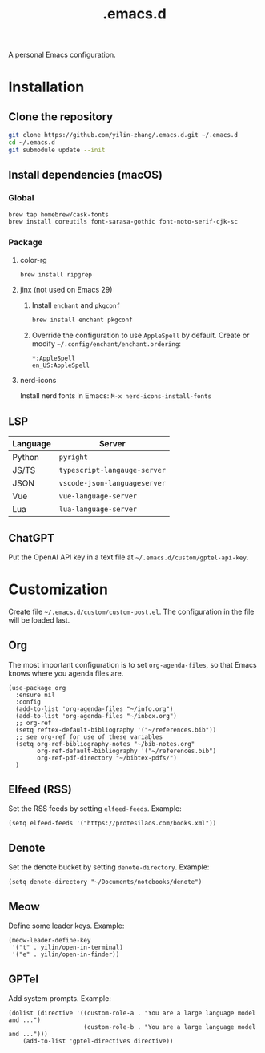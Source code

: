 #+TITLE: .emacs.d

A personal Emacs configuration.

* Installation
** Clone the repository
#+begin_src sh
git clone https://github.com/yilin-zhang/.emacs.d.git ~/.emacs.d
cd ~/.emacs.d
git submodule update --init
#+end_src
** Install dependencies (macOS)
*** Global
#+begin_src sh
brew tap homebrew/cask-fonts
brew install coreutils font-sarasa-gothic font-noto-serif-cjk-sc
#+end_src
*** Package
**** color-rg
#+begin_src sh
brew install ripgrep
#+end_src
**** jinx (not used on Emacs 29)
1. Install =enchant= and =pkgconf=
   #+begin_src sh
   brew install enchant pkgconf
   #+end_src

2. Override the configuration to use =AppleSpell= by default.
   Create or modify =~/.config/enchant/enchant.ordering=:
   #+begin_src
   *:AppleSpell
   en_US:AppleSpell
   #+end_src
**** nerd-icons
Install nerd fonts in Emacs: =M-x nerd-icons-install-fonts=
** LSP
| Language | Server                     |
|----------+----------------------------|
| Python   | =pyright=                    |
| JS/TS    | =typescript-langauge-server= |
| JSON     | =vscode-json-languageserver= |
| Vue      | =vue-language-server=        |
| Lua      | =lua-language-server=        |

** ChatGPT
Put the OpenAI API key in a text file at =~/.emacs.d/custom/gptel-api-key=.

* Customization
Create file =~/.emacs.d/custom/custom-post.el=. The configuration in the file will
be loaded last.

** Org
The most important configuration is to set =org-agenda-files=, so that Emacs knows
where you agenda files are.
#+begin_src elisp
(use-package org
  :ensure nil
  :config
  (add-to-list 'org-agenda-files "~/info.org")
  (add-to-list 'org-agenda-files "~/inbox.org")
  ;; org-ref
  (setq reftex-default-bibliography '("~/references.bib"))
  ;; see org-ref for use of these variables
  (setq org-ref-bibliography-notes "~/bib-notes.org"
        org-ref-default-bibliography '("~/references.bib")
        org-ref-pdf-directory "~/bibtex-pdfs/")
  )
#+end_src

** Elfeed (RSS)
Set the RSS feeds by setting =elfeed-feeds=. Example:
#+begin_src elisp
(setq elfeed-feeds '("https://protesilaos.com/books.xml"))
#+end_src

** Denote
Set the denote bucket by setting =denote-directory=. Example:
#+begin_src elisp
(setq denote-directory "~/Documents/notebooks/denote")
#+end_src

** Meow
Define some leader keys. Example:
#+begin_src elisp
(meow-leader-define-key
 '("t" . yilin/open-in-terminal)
 '("e" . yilin/open-in-finder))
#+end_src

** GPTel
Add system prompts. Example:
#+begin_src elisp
(dolist (directive '((custom-role-a . "You are a large language model and ...")
                     (custom-role-b . "You are a large language model and ...")))
    (add-to-list 'gptel-directives directive))
#+end_src
